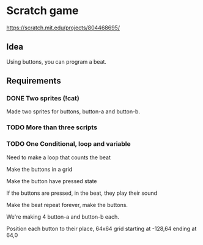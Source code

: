 * Scratch game
https://scratch.mit.edu/projects/804468695/
** Idea
 Using buttons, you can program a beat.

** Requirements
*** DONE Two sprites (!cat)
Made two sprites for buttons,
button-a and button-b.
*** TODO More than three scripts
*** TODO One Conditional, loop and variable

Need to make a loop that counts the beat

Make the buttons in a grid

Make the button have pressed state

If the buttons are pressed, in the beat, they play their sound

Make the beat repeat forever, make the buttons.


We're making 4 button-a and button-b each.

Position each button to their place, 64x64 grid
starting at -128,64 ending at 64,0

* 
